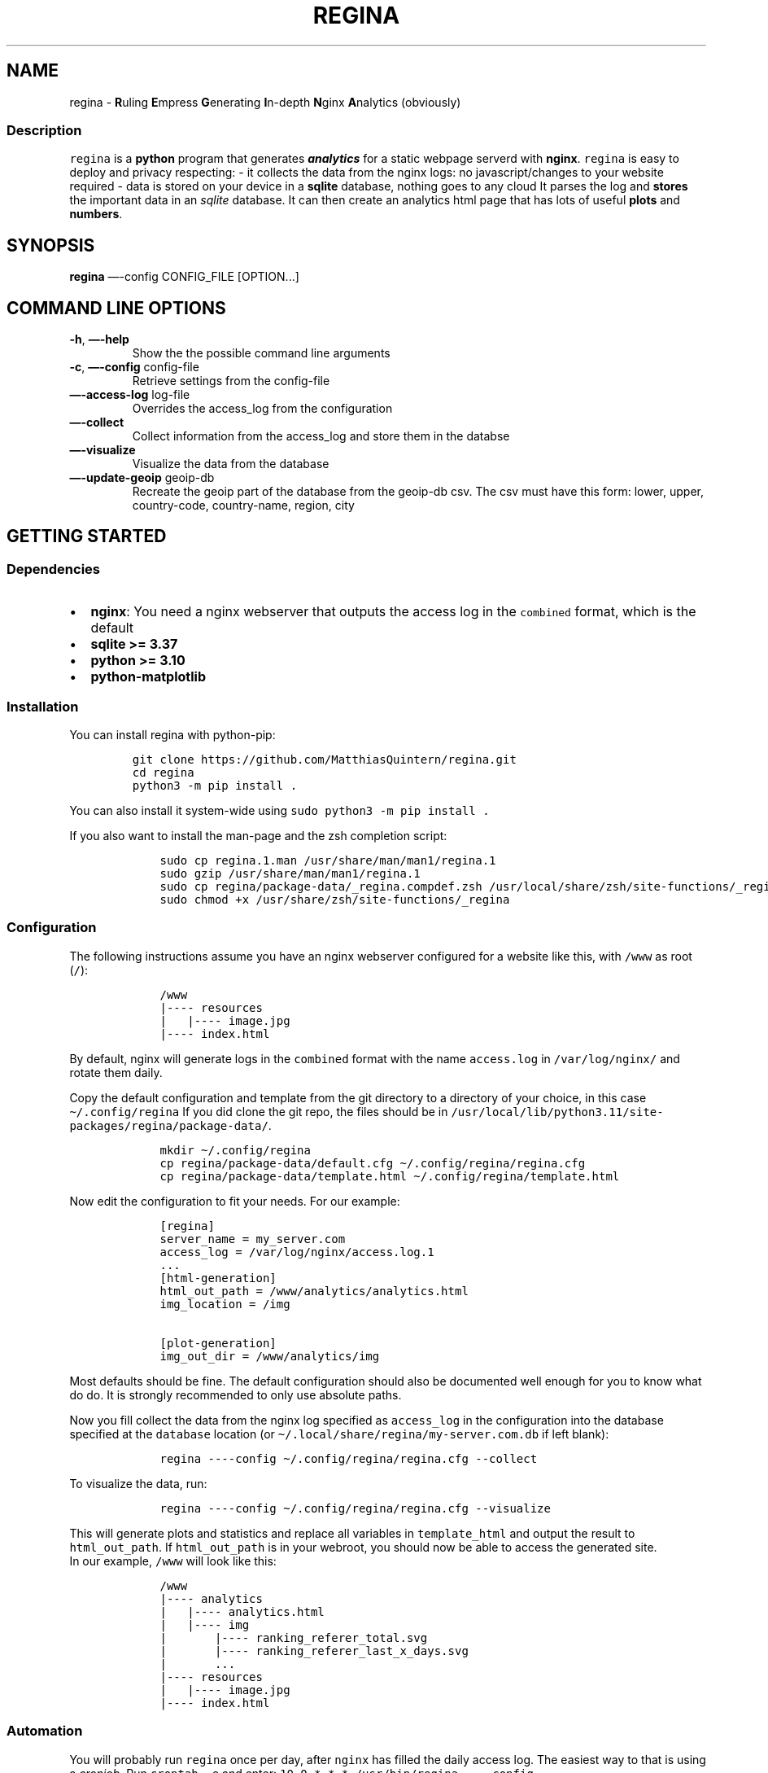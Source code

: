 .\" Automatically generated by Pandoc 3.0.1
.\"
.\" Define V font for inline verbatim, using C font in formats
.\" that render this, and otherwise B font.
.ie "\f[CB]x\f[]"x" \{\
. ftr V B
. ftr VI BI
. ftr VB B
. ftr VBI BI
.\}
.el \{\
. ftr V CR
. ftr VI CI
. ftr VB CB
. ftr VBI CBI
.\}
.TH "REGINA" "1" "May 2023" "regina 1.1" ""
.hy
.SH NAME
.PP
regina - \f[B]R\f[R]uling \f[B]E\f[R]mpress \f[B]G\f[R]enerating
\f[B]I\f[R]n-depth \f[B]N\f[R]ginx \f[B]A\f[R]nalytics (obviously)
.SS Description
.PP
\f[V]regina\f[R] is a \f[B]python\f[R] program that generates
\f[B]\f[BI]analytics\f[B]\f[R] for a static webpage serverd with
\f[B]nginx\f[R].
\f[V]regina\f[R] is easy to deploy and privacy respecting: - it collects
the data from the nginx logs: no javascript/changes to your website
required - data is stored on your device in a \f[B]sqlite\f[R] database,
nothing goes to any cloud It parses the log and \f[B]stores\f[R] the
important data in an \f[I]sqlite\f[R] database.
It can then create an analytics html page that has lots of useful
\f[B]plots\f[R] and \f[B]numbers\f[R].
.SH SYNOPSIS
.PP
\f[B]regina\f[R] \[em]-config CONFIG_FILE [OPTION\&...]
.SH COMMAND LINE OPTIONS
.TP
\f[B]-h\f[R], \f[B]\[em]-help\f[R]
Show the the possible command line arguments
.TP
\f[B]-c\f[R], \f[B]\[em]-config\f[R] config-file
Retrieve settings from the config-file
.TP
\f[B]\[em]-access-log\f[R] log-file
Overrides the access_log from the configuration
.TP
\f[B]\[em]-collect\f[R]
Collect information from the access_log and store them in the databse
.TP
\f[B]\[em]-visualize\f[R]
Visualize the data from the database
.TP
\f[B]\[em]-update-geoip\f[R] geoip-db
Recreate the geoip part of the database from the geoip-db csv.
The csv must have this form: lower, upper, country-code, country-name,
region, city
.SH GETTING STARTED
.SS Dependencies
.IP \[bu] 2
\f[B]nginx\f[R]: You need a nginx webserver that outputs the access log
in the \f[V]combined\f[R] format, which is the default
.IP \[bu] 2
\f[B]sqlite >= 3.37\f[R]
.IP \[bu] 2
\f[B]python >= 3.10\f[R]
.IP \[bu] 2
\f[B]python-matplotlib\f[R]
.SS Installation
.PP
You can install regina with python-pip:
.IP
.nf
\f[C]
git clone https://github.com/MatthiasQuintern/regina.git
cd regina
python3 -m pip install .
\f[R]
.fi
.PP
You can also install it system-wide using
\f[V]sudo python3 -m pip install .\f[R]
.PP
If you also want to install the man-page and the zsh completion script:
.IP
.nf
\f[C]
    sudo cp regina.1.man /usr/share/man/man1/regina.1
    sudo gzip /usr/share/man/man1/regina.1
    sudo cp regina/package-data/_regina.compdef.zsh /usr/local/share/zsh/site-functions/_regina
    sudo chmod +x /usr/share/zsh/site-functions/_regina
\f[R]
.fi
.SS Configuration
.PP
The following instructions assume you have an nginx webserver configured
for a website like this, with \f[V]/www\f[R] as root (\f[V]/\f[R]):
.IP
.nf
\f[C]
    /www
    |---- resources
    |   |---- image.jpg
    |---- index.html
\f[R]
.fi
.PP
By default, nginx will generate logs in the \f[V]combined\f[R] format
with the name \f[V]access.log\f[R] in \f[V]/var/log/nginx/\f[R] and
rotate them daily.
.PP
Copy the default configuration and template from the git directory to a
directory of your choice, in this case \f[V]\[ti]/.config/regina\f[R] If
you did clone the git repo, the files should be in
\f[V]/usr/local/lib/python3.11/site-packages/regina/package-data/\f[R].
.IP
.nf
\f[C]
    mkdir \[ti]/.config/regina
    cp regina/package-data/default.cfg \[ti]/.config/regina/regina.cfg
    cp regina/package-data/template.html \[ti]/.config/regina/template.html
\f[R]
.fi
.PP
Now edit the configuration to fit your needs.
For our example:
.IP
.nf
\f[C]
    [regina]
    server_name = my_server.com
    access_log = /var/log/nginx/access.log.1
    ...
    [html-generation]
    html_out_path = /www/analytics/analytics.html
    img_location = /img

    [plot-generation]
    img_out_dir = /www/analytics/img
\f[R]
.fi
.PP
Most defaults should be fine.
The default configuration should also be documented well enough for you
to know what do do.
It is strongly recommended to only use absolute paths.
.PP
Now you fill collect the data from the nginx log specified as
\f[V]access_log\f[R] in the configuration into the database specified at
the \f[V]database\f[R] location (or
\f[V]\[ti]/.local/share/regina/my-server.com.db\f[R] if left blank):
.IP
.nf
\f[C]
    regina ----config \[ti]/.config/regina/regina.cfg --collect
\f[R]
.fi
.PP
To visualize the data, run:
.IP
.nf
\f[C]
    regina ----config \[ti]/.config/regina/regina.cfg --visualize
\f[R]
.fi
.PP
This will generate plots and statistics and replace all variables in
\f[V]template_html\f[R] and output the result to
\f[V]html_out_path\f[R].
If \f[V]html_out_path\f[R] is in your webroot, you should now be able to
access the generated site.
.PD 0
.P
.PD
In our example, \f[V]/www\f[R] will look like this:
.IP
.nf
\f[C]
    /www
    |---- analytics
    |   |---- analytics.html
    |   |---- img
    |       |---- ranking_referer_total.svg
    |       |---- ranking_referer_last_x_days.svg
    |       ...
    |---- resources
    |   |---- image.jpg
    |---- index.html
\f[R]
.fi
.SS Automation
.PP
You will probably run \f[V]regina\f[R] once per day, after
\f[V]nginx\f[R] has filled the daily access log.
The easiest way to that is using a \f[I]cronjob\f[R].
Run \f[V]crontab -e\f[R] and enter:
\f[V]10 0 * * * /usr/bin/regina ----config /home/myuser/.config/regina/regina.cfg --collect --visualize\f[R]
This assumes, you installed \f[V]regina\f[R] system-wide.
.PD 0
.P
.PD
Now the \f[V]regina\f[R] command will be run every day, ten minutes
after midnight.
After each day, rotates the logs, so \f[V]access.log\f[R] becomes
\f[V]access.log.1\f[R].
Since \f[V]regina\f[R] is run after the log rotation, you will probably
want to run it on \f[V]access.log.1\f[R].
.SS Logfile permissions
.PP
By default, \f[V]nginx\f[R] logs are \f[V]-rw-r------- root root\f[R] so
you can not access them as user.
You could either run regina as root, which I \f[B]strongly do not
recommend\f[R] or make a root-cronjob that changes ownership of the log
after midnight.
Run \f[V]sudo crontab -e\f[R] and enter:
\f[V]9 0 * * * chown your-username  /var/log/nginx/access.log.1\f[R]
This will make you the owner of the log 9 minutes after midnight, just
before \f[V]regina\f[R] needs read access.
.SS GeoIP
.PP
\f[V]regina\f[R] can show you from which country or city a visitor is
from, but you will need an \f[I]ip2location\f[R] database.
You can acquire such a database for free at
ip2location.com (https://lite.ip2location.com/) (and probably some other
sites as well!).
After creating create an account you can download several different
databases in different formats.
.PD 0
.P
.PD
For \f[V]regina\f[R], download the \f[V]IP-COUNTRY-REGION-CITY\f[R] for
IPv4 as \f[I]csv\f[R].
.PP
To configure regina to use the GeoIP database, edit
\f[V]get_visitor_location\f[R] and \f[V]get_cities_for_contries\f[R] in
section \f[V]data-collection\f[R].
.PD 0
.P
.PD
By default, \f[V]regina\f[R] only tells you which country a user is
from.
Append the two-letter country codes for countries you are interested in
to the \f[V]get_cities_for_contries\f[R] option.
.PD 0
.P
.PD
After that, add the GeoIP-data into your database:
.IP
.nf
\f[C]
    regina ----config regina.cfg --update-geoip path-to-csv
\f[R]
.fi
.PP
Depending on how many countries you specified, this might take a long
time.
You can delete the \f[V]csv\f[R] afterwards.
.SH CUSTOMIZATION
.SS Generated html
.PP
The generated file does not need to be an html.
The template can be any text file.
.PD 0
.P
.PD
\f[V]regina\f[R] will only replace certain words starting with a
\f[V]%\f[R].
You can see all supported variables and their values by running
\f[V]----visualize\f[R] with \f[V]debug_level = 1\f[R].
.SS Data export
.PP
If you want to further process the data generated by regina, you can
export the data by setting the \f[V]data_out_dir\f[R] in the
\f[V]data-export\f[R] section.
The data can be exported as \f[V]csv\f[R] or \f[V]pkl\f[R].
.PD 0
.P
.PD
If you choose \f[V]pkl\f[R] as filetype, all rankings will be exported
as python type \f[V]list[tuple[int, str]]\f[R].
.SS Database
.PP
You can of course work directly with the database, as long as it is not
altered.
Editing, adding or deleting entries might make the database incompatible
with regina, so only do that if you know what you are doing.
Just querying entries will be fine though.
.SH TROUBLESHOOTING
.SS General
.PP
If you are having problems, try setting the \f[V]debug_level\f[R] in
section \f[V]debug\f[R] of the configuration file to a non-zero value.
.SS sqlite3.OperationalError: near \[lq]STRICT\[rq]: syntax error
.PP
Your sqlite3 version is probably too old.
Check with \f[V]sqlite3 ----version\f[R].
\f[V]regina\f[R] requires 3.37 or higher.
.PD 0
.P
.PD
Hotfix: Remove all \f[V]STRICT\f[R]s from
\f[V]<python-dir>/site-packages/regina/sql/create_db.sql\f[R].
.SH CHANGELOG
.SS 1.1
.IP \[bu] 2
Improved database format:
.RS 2
.IP \[bu] 2
put referrer, browser and platform in own table to reduze size of the
database
.IP \[bu] 2
route groups now part of visualization, not data collection
.RE
.IP \[bu] 2
Data visualization now uses more sql for improved performance
.IP \[bu] 2
Refactored codebase
.IP \[bu] 2
Bug fixes
.IP \[bu] 2
Changed setup.py to pyproject.toml ## 1.0
.IP \[bu] 2
Initial release
.SH COPYRIGHT
.PP
Copyright © 2022 Matthias Quintern.
License GPLv3+: GNU GPL version 3 <https://gnu.org/licenses/gpl.html>.
.PD 0
.P
.PD
This is free software: you are free to change and redistribute it.
There is NO WARRANTY, to the extent permitted by law.
.SH AUTHORS
Matthias Quintern.
